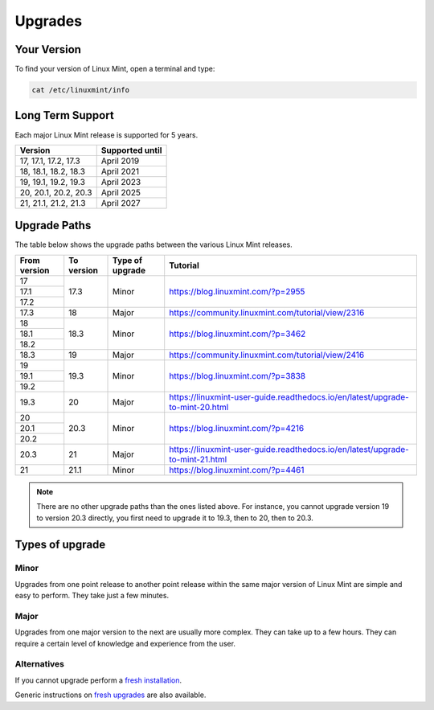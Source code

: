 ########
Upgrades
########

Your Version
============

To find your version of Linux Mint, open a terminal and type:

.. code-block:: bash

    cat /etc/linuxmint/info

Long Term Support
=================

Each major Linux Mint release is supported for 5 years.

+-----------------------+-----------------+
| Version               | Supported until |
+=======================+=================+
| 17, 17.1, 17.2, 17.3  | April 2019      |
+-----------------------+-----------------+
| 18, 18.1, 18.2, 18.3  | April 2021      |
+-----------------------+-----------------+
| 19, 19.1, 19.2, 19.3  | April 2023      |
+-----------------------+-----------------+
| 20, 20.1, 20.2, 20.3  | April 2025      |
+-----------------------+-----------------+
| 21, 21.1, 21.2, 21.3  | April 2027      |
+-----------------------+-----------------+

Upgrade Paths
=============

The table below shows the upgrade paths between the various Linux Mint releases.

+--------------+------------+------------------+-------------------------------------------------------------------------------+
| From version | To version | Type of upgrade  | Tutorial                                                                      |
+==============+============+==================+===============================================================================+
| 17           | 17.3       | Minor            | https://blog.linuxmint.com/?p=2955                                            |
+--------------+            +                  |                                                                               |
| 17.1         |            |                  |                                                                               |
+--------------+            +                  |                                                                               |
| 17.2         |            |                  |                                                                               |
+--------------+------------+------------------+-------------------------------------------------------------------------------+
| 17.3         | 18         + Major            | https://community.linuxmint.com/tutorial/view/2316                            |
+--------------+------------+------------------+-------------------------------------------------------------------------------+
| 18           | 18.3       | Minor            | https://blog.linuxmint.com/?p=3462                                            |
+--------------+            +                  |                                                                               |
| 18.1         |            |                  |                                                                               |
+--------------+            +                  |                                                                               |
| 18.2         |            |                  |                                                                               |
+--------------+------------+------------------+-------------------------------------------------------------------------------+
| 18.3         | 19         + Major            | https://community.linuxmint.com/tutorial/view/2416                            |
+--------------+------------+------------------+-------------------------------------------------------------------------------+
| 19           | 19.3       | Minor            | https://blog.linuxmint.com/?p=3838                                            |
+--------------+            +                  |                                                                               |
| 19.1         |            |                  |                                                                               |
+--------------+            +                  |                                                                               |
| 19.2         |            |                  |                                                                               |
+--------------+------------+------------------+-------------------------------------------------------------------------------+
| 19.3         | 20         + Major            | https://linuxmint-user-guide.readthedocs.io/en/latest/upgrade-to-mint-20.html |
+--------------+------------+------------------+-------------------------------------------------------------------------------+
| 20           | 20.3       | Minor            | https://blog.linuxmint.com/?p=4216                                            |
+--------------+            +                  |                                                                               |
| 20.1         |            |                  |                                                                               |
+--------------+            +                  |                                                                               |
| 20.2         |            |                  |                                                                               |
+--------------+------------+------------------+-------------------------------------------------------------------------------+
| 20.3         | 21         + Major            | https://linuxmint-user-guide.readthedocs.io/en/latest/upgrade-to-mint-21.html |
+--------------+------------+------------------+-------------------------------------------------------------------------------+
| 21           | 21.1       | Minor            | https://blog.linuxmint.com/?p=4461                                            |
+--------------+------------+------------------+-------------------------------------------------------------------------------+

.. note:: There are no other upgrade paths than the ones listed above. For instance, you cannot upgrade version 19 to version 20.3 directly, you first need to upgrade it to 19.3, then to 20, then to 20.3.

Types of upgrade
================

Minor
-----

Upgrades from one point release to another point release within the same major version of Linux Mint are simple and easy to perform. They take just a few minutes.

Major
-----

Upgrades from one major version to the next are usually more complex. They can take up to a few hours. They can require a certain level of knowledge and experience from the user.

Alternatives
------------

If you cannot upgrade perform a `fresh installation <https://linuxmint-installation-guide.readthedocs.io/en/latest/>`_.

Generic instructions on `fresh upgrades <https://community.linuxmint.com/tutorial/view/2>`_ are also available.
